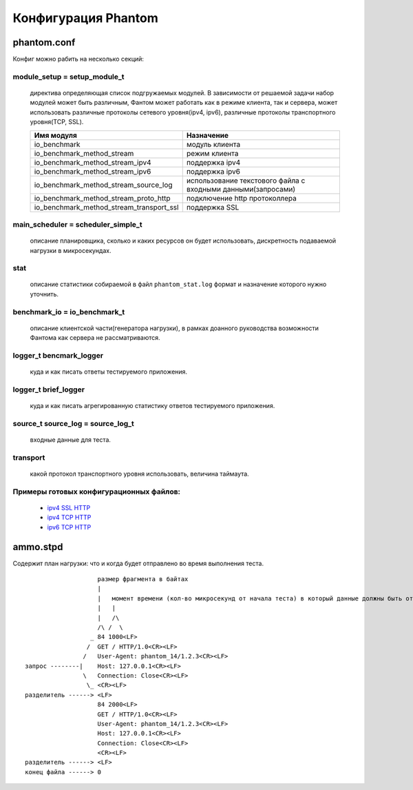 ====================
Конфигурация Phantom
====================

phantom.conf
============

Конфиг можно рабить на несколько секций:

module_setup = setup_module_t
-----------------------------
 директива определяющая список подгружаемых модулей. В зависимости от решаемой задачи набор модулей может быть различным, Фантом может работать как в режиме клиента, так и сервера, может использовать различные протоколы сетевого уровня(ipv4, ipv6), различные протоколы транспортного уровня(TCP, SSL).

 ======================================== ============================================================
  Имя модуля                              Назначение
 ======================================== ============================================================
 io_benchmark                             модуль клиента
 io_benchmark_method_stream               режим клиента
 io_benchmark_method_stream_ipv4          поддержка ipv4
 io_benchmark_method_stream_ipv6          поддержка ipv6
 io_benchmark_method_stream_source_log    использование текстового файла с входными данными(запросами)
 io_benchmark_method_stream_proto_http    подключение http протоколлера
 io_benchmark_method_stream_transport_ssl поддержка SSL
 ======================================== ============================================================

main_scheduler = scheduler_simple_t
-----------------------------------
 описание планировщика, сколько и каких ресурсов он будет использовать, дискретность подаваемой нагрузки в микросекундах.

stat
----
 описание статистики собираемой в файл ``phantom_stat.log`` формат и назначение которого нужно уточнить.

benchmark_io = io_benchmark_t
-----------------------------
 описание клиентской части(генератора нагрузки), в рамках доанного руководства возможности Фантома как сервера не рассматриваются.

logger_t bencmark_logger
------------------------
 куда и как писать ответы тестируемого приложения.

logger_t brief_logger
---------------------
 куда и как писать агрегированную статистику ответов тестируемого приложения.

source_t source_log = source_log_t
----------------------------------
 входные данные для теста.

transport
---------
 какой протокол транспортного уровня использовать, величина таймаута.

Примеры готовых конфигурационных файлов:
---------------------------------------------
 * `ipv4 SSL HTTP <https://github.com/greggyNapalm/phantom_doc/raw/master/examples/phantom_conf/phantom_ipv4_ssl_http.conf>`_
 * `ipv4 TCP HTTP <https://github.com/greggyNapalm/phantom_doc/raw/master/examples/phantom_conf/phantom_ipv4_tcp_http.conf>`_
 * `ipv6 TCP HTTP <https://github.com/greggyNapalm/phantom_doc/raw/master/examples/phantom_conf/phantom_ipv6_tcp_http.conf>`_


ammo.stpd
=========
Содержит план нагрузки: что и когда будет отправлено во время выполнения теста.

::

                        размер фрагмента в байтах
                        |
                        |   момент времени (кол-во микросекунд от начала теста) в который данные должны быть отправлены
                        |   |
                        |   /\
                        /\ /  \
                      _ 84 1000<LF>
                     /  GET / HTTP/1.0<CR><LF>
                    /   User-Agent: phantom_14/1.2.3<CR><LF>
    запрос --------|    Host: 127.0.0.1<CR><LF>
                    \   Connection: Close<CR><LF>
                     \_ <CR><LF>
    разделитель ------> <LF>
                        84 2000<LF>
                        GET / HTTP/1.0<CR><LF>
                        User-Agent: phantom_14/1.2.3<CR><LF>
                        Host: 127.0.0.1<CR><LF>
                        Connection: Close<CR><LF>
                        <CR><LF>
    разделитель ------> <LF>
    конец файла ------> 0
